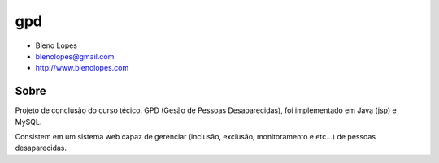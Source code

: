 ===
gpd
===
                               
* Bleno Lopes
* blenolopes@gmail.com
* http://www.blenolopes.com

Sobre
=====

Projeto de conclusão do curso técico. GPD (Gesão de Pessoas Desaparecidas), foi implementado em Java (jsp) e MySQL.

Consistem em um sistema web capaz de gerenciar (inclusão, exclusão, monitoramento e etc...) de pessoas desaparecidas.
